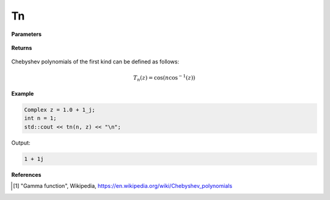 
Tn
=====

.. cpp:function:: constexpr Complex tn(int n, const Complex& z) noexcept

   Evaluates the nth Chebyshev polynomial of the first kind [1]_ for a complex input.

**Parameters**

    .. cpp:var:: const Complex& z

        A complex number. 

    .. cpp:var:: const int n

        A nonnegative integer. 

**Returns**

    .. cpp:type:: Complex

        A complex number. 

Chebyshev polynomials of the first kind can be defined as follows:

.. math::
   T_n(z) = \cos(n\cos^{-1}(z))


**Example**

.. code-block:: cpp

   Complex z = 1.0 + 1_j;
   int n = 1; 
   std::cout << tn(n, z) << "\n";

Output:

.. code-block:: cpp

   1 + 1j

**References**

.. [1] "Gamma function", Wikipedia,
        https://en.wikipedia.org/wiki/Chebyshev_polynomials